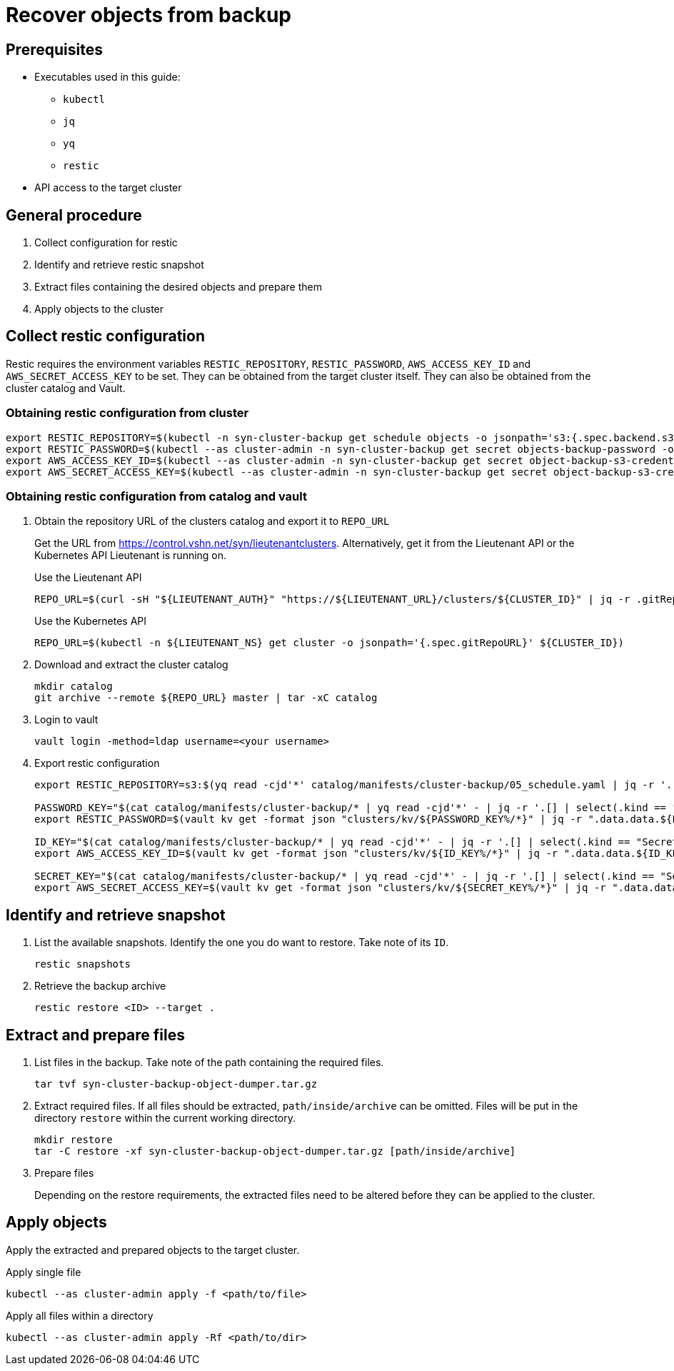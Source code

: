 = Recover objects from backup

== Prerequisites

* Executables used in this guide:
** `kubectl`
** `jq`
** `yq`
** `restic`
* API access to the target cluster

== General procedure

1. Collect configuration for restic
2. Identify and retrieve restic snapshot
3. Extract files containing the desired objects and prepare them
4. Apply objects to the cluster

== Collect restic configuration

Restic requires the environment variables `RESTIC_REPOSITORY`, `RESTIC_PASSWORD`, `AWS_ACCESS_KEY_ID` and `AWS_SECRET_ACCESS_KEY` to be set.
They can be obtained from the target cluster itself.
They can also be obtained from the cluster catalog and Vault.

=== Obtaining restic configuration from cluster

[source,console]
----
export RESTIC_REPOSITORY=$(kubectl -n syn-cluster-backup get schedule objects -o jsonpath='s3:{.spec.backend.s3.endpoint}/{.spec.backend.s3.bucket}')
export RESTIC_PASSWORD=$(kubectl --as cluster-admin -n syn-cluster-backup get secret objects-backup-password -o jsonpath='{.data.password}' | base64 --decode)
export AWS_ACCESS_KEY_ID=$(kubectl --as cluster-admin -n syn-cluster-backup get secret object-backup-s3-credentials -o jsonpath='{.data.username}' | base64 --decode)
export AWS_SECRET_ACCESS_KEY=$(kubectl --as cluster-admin -n syn-cluster-backup get secret object-backup-s3-credentials -o jsonpath='{.data.password}' | base64 --decode)
----

=== Obtaining restic configuration from catalog and vault

1. Obtain the repository URL of the clusters catalog and export it to `REPO_URL`
+
Get the URL from https://control.vshn.net/syn/lieutenantclusters.
Alternatively, get it from the Lieutenant API or the Kubernetes API Lieutenant is running on.
+
.Use the Lieutenant API
[source,console]
----
REPO_URL=$(curl -sH "${LIEUTENANT_AUTH}" "https://${LIEUTENANT_URL}/clusters/${CLUSTER_ID}" | jq -r .gitRepo.url)
----
+
.Use the Kubernetes API
[source,console]
----
REPO_URL=$(kubectl -n ${LIEUTENANT_NS} get cluster -o jsonpath='{.spec.gitRepoURL}' ${CLUSTER_ID})
----

2. Download and extract the cluster catalog
+
[source,console]
----
mkdir catalog
git archive --remote ${REPO_URL} master | tar -xC catalog
----

3. Login to vault
+
[source,console]
----
vault login -method=ldap username=<your username>
----

4. Export restic configuration
+
[source,console]
----
export RESTIC_REPOSITORY=s3:$(yq read -cjd'*' catalog/manifests/cluster-backup/05_schedule.yaml | jq -r '.[] | select(.kind == "Schedule") | .spec.backend.s3 | .endpoint + "/" + .bucket')

PASSWORD_KEY="$(cat catalog/manifests/cluster-backup/* | yq read -cjd'*' - | jq -r '.[] | select(.kind == "Secret" and .metadata.name == "objects-backup-password") | .stringData.password' | cut -d: -f2)"
export RESTIC_PASSWORD=$(vault kv get -format json "clusters/kv/${PASSWORD_KEY%/*}" | jq -r ".data.data.${PASSWORD_KEY##*/}")

ID_KEY="$(cat catalog/manifests/cluster-backup/* | yq read -cjd'*' - | jq -r '.[] | select(.kind == "Secret" and .metadata.name == "object-backup-s3-credentials") | .stringData.username' | cut -d: -f2)"
export AWS_ACCESS_KEY_ID=$(vault kv get -format json "clusters/kv/${ID_KEY%/*}" | jq -r ".data.data.${ID_KEY##*/}")

SECRET_KEY="$(cat catalog/manifests/cluster-backup/* | yq read -cjd'*' - | jq -r '.[] | select(.kind == "Secret" and .metadata.name == "object-backup-s3-credentials") | .stringData.password' | cut -d: -f2)"
export AWS_SECRET_ACCESS_KEY=$(vault kv get -format json "clusters/kv/${SECRET_KEY%/*}" | jq -r ".data.data.${SECRET_KEY##*/}")
----

== Identify and retrieve snapshot

1. List the available snapshots.
   Identify the one you do want to restore.
   Take note of its `ID`.
+
[source,console]
----
restic snapshots
----

2. Retrieve the backup archive
+
[source,console]
----
restic restore <ID> --target . 
----

== Extract and prepare files

1. List files in the backup.
   Take note of the path containing the required files.
+
[source,console]
----
tar tvf syn-cluster-backup-object-dumper.tar.gz
----

2. Extract required files.
   If all files should be extracted, `path/inside/archive` can be omitted.
   Files will be put in the directory `restore` within the current working directory.
+
[source,console]
----
mkdir restore
tar -C restore -xf syn-cluster-backup-object-dumper.tar.gz [path/inside/archive]
----

3. Prepare files
+
Depending on the restore requirements, the extracted files need to be altered before they can be applied to the cluster.

== Apply objects

Apply the extracted and prepared objects to the target cluster.

.Apply single file
[source,console]
----
kubectl --as cluster-admin apply -f <path/to/file>
----

.Apply all files within a directory
[source,console]
----
kubectl --as cluster-admin apply -Rf <path/to/dir>
----
